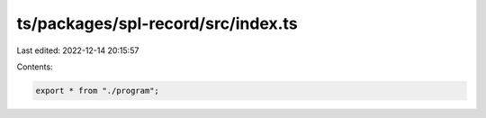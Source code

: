 ts/packages/spl-record/src/index.ts
===================================

Last edited: 2022-12-14 20:15:57

Contents:

.. code-block:: ts

    export * from "./program";


